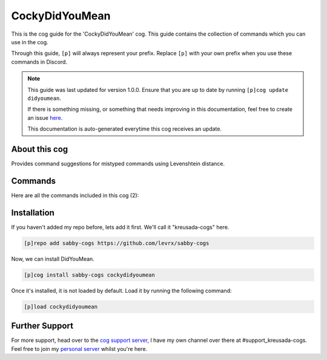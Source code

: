 .. _cockydidyoumean:

==========
CockyDidYouMean
==========

This is the cog guide for the 'CockyDidYouMean' cog. This guide
contains the collection of commands which you can use in the cog.

Through this guide, ``[p]`` will always represent your prefix. Replace
``[p]`` with your own prefix when you use these commands in Discord.

.. note::

    This guide was last updated for version 1.0.0. Ensure
    that you are up to date by running ``[p]cog update didyoumean``.

    If there is something missing, or something that needs improving
    in this documentation, feel free to create an issue `here <https://github.com/levrx/sabby-cogs/issues>`_.

    This documentation is auto-generated everytime this cog receives an update.

--------------
About this cog
--------------

Provides command suggestions for mistyped commands using Levenshtein distance.

--------
Commands
--------

Here are all the commands included in this cog (2):

+-------------------------+-----------------------------------------------------+
| Command                 | Help                                                |
+=========================+=====================================================+
| ``[p]cdymset``           | Configure DidYouMean.                               |
+-------------------------+-----------------------------------------------------+
| ``[p]cdymset threshold`` | Configure the threshold. Must be between 50 and 80. |
+-------------------------+-----------------------------------------------------+

------------
Installation
------------

If you haven't added my repo before, lets add it first. We'll call it
"kreusada-cogs" here.

.. code-block::

    [p]repo add sabby-cogs https://github.com/levrx/sabby-cogs

Now, we can install DidYouMean.

.. code-block::

    [p]cog install sabby-cogs cockydidyoumean

Once it's installed, it is not loaded by default. Load it by running the following
command:

.. code-block::

    [p]load cockydidyoumean

---------------
Further Support
---------------

For more support, head over to the `cog support server <https://discord.gg/GET4DVk>`_,
I have my own channel over there at #support_kreusada-cogs. Feel free to join my
`personal server <https://discord.gg/JmCFyq7>`_ whilst you're here.
